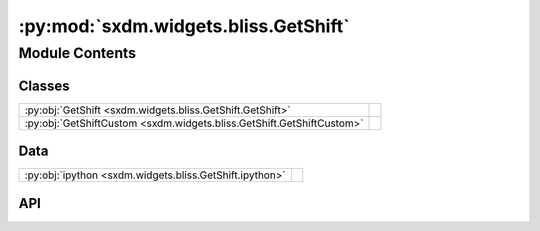 :py:mod:`sxdm.widgets.bliss.GetShift`
=====================================

.. py:module:: sxdm.widgets.bliss.GetShift

.. autodoc2-docstring:: sxdm.widgets.bliss.GetShift
   :allowtitles:

Module Contents
---------------

Classes
~~~~~~~

.. list-table::
   :class: autosummary longtable
   :align: left

   * - :py:obj:`GetShift <sxdm.widgets.bliss.GetShift.GetShift>`
     - .. autodoc2-docstring:: sxdm.widgets.bliss.GetShift.GetShift
          :summary:
   * - :py:obj:`GetShiftCustom <sxdm.widgets.bliss.GetShift.GetShiftCustom>`
     - .. autodoc2-docstring:: sxdm.widgets.bliss.GetShift.GetShiftCustom
          :summary:

Data
~~~~

.. list-table::
   :class: autosummary longtable
   :align: left

   * - :py:obj:`ipython <sxdm.widgets.bliss.GetShift.ipython>`
     - .. autodoc2-docstring:: sxdm.widgets.bliss.GetShift.ipython
          :summary:

API
~~~

.. py:data:: ipython
   :canonical: sxdm.widgets.bliss.GetShift.ipython
   :value: 'get_ipython(...)'

   .. autodoc2-docstring:: sxdm.widgets.bliss.GetShift.ipython

.. py:class:: GetShift(path_h5, scan_nos=None, counter_name=None, fixed_clims=None)
   :canonical: sxdm.widgets.bliss.GetShift.GetShift

   Bases: :py:obj:`object`

   .. autodoc2-docstring:: sxdm.widgets.bliss.GetShift.GetShift

   .. rubric:: Initialization

   .. autodoc2-docstring:: sxdm.widgets.bliss.GetShift.GetShift.__init__

   .. py:method:: show()
      :canonical: sxdm.widgets.bliss.GetShift.GetShift.show

      .. autodoc2-docstring:: sxdm.widgets.bliss.GetShift.GetShift.show

.. py:class:: GetShiftCustom(img_list, fixed_clims=None, init_shifts=None)
   :canonical: sxdm.widgets.bliss.GetShift.GetShiftCustom

   Bases: :py:obj:`object`

   .. autodoc2-docstring:: sxdm.widgets.bliss.GetShift.GetShiftCustom

   .. rubric:: Initialization

   .. autodoc2-docstring:: sxdm.widgets.bliss.GetShift.GetShiftCustom.__init__

   .. py:method:: show()
      :canonical: sxdm.widgets.bliss.GetShift.GetShiftCustom.show

      .. autodoc2-docstring:: sxdm.widgets.bliss.GetShift.GetShiftCustom.show
